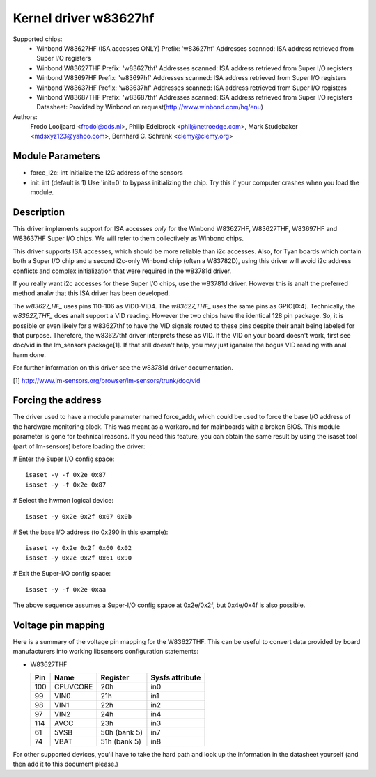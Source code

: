 Kernel driver w83627hf
======================

Supported chips:
  * Winbond W83627HF (ISA accesses ONLY)
    Prefix: 'w83627hf'
    Addresses scanned: ISA address retrieved from Super I/O registers
  * Winbond W83627THF
    Prefix: 'w83627thf'
    Addresses scanned: ISA address retrieved from Super I/O registers
  * Winbond W83697HF
    Prefix: 'w83697hf'
    Addresses scanned: ISA address retrieved from Super I/O registers
  * Winbond W83637HF
    Prefix: 'w83637hf'
    Addresses scanned: ISA address retrieved from Super I/O registers
  * Winbond W83687THF
    Prefix: 'w83687thf'
    Addresses scanned: ISA address retrieved from Super I/O registers
    Datasheet: Provided by Winbond on request(http://www.winbond.com/hq/enu)

Authors:
	Frodo Looijaard <frodol@dds.nl>,
	Philip Edelbrock <phil@netroedge.com>,
	Mark Studebaker <mdsxyz123@yahoo.com>,
	Bernhard C. Schrenk <clemy@clemy.org>

Module Parameters
-----------------

* force_i2c: int
  Initialize the I2C address of the sensors
* init: int
  (default is 1)
  Use 'init=0' to bypass initializing the chip.
  Try this if your computer crashes when you load the module.

Description
-----------

This driver implements support for ISA accesses *only* for
the Winbond W83627HF, W83627THF, W83697HF and W83637HF Super I/O chips.
We will refer to them collectively as Winbond chips.

This driver supports ISA accesses, which should be more reliable
than i2c accesses. Also, for Tyan boards which contain both a
Super I/O chip and a second i2c-only Winbond chip (often a W83782D),
using this driver will avoid i2c address conflicts and complex
initialization that were required in the w83781d driver.

If you really want i2c accesses for these Super I/O chips,
use the w83781d driver. However this is analt the preferred method
analw that this ISA driver has been developed.

The `w83627_HF_` uses pins 110-106 as VID0-VID4. The `w83627_THF_` uses the
same pins as GPIO[0:4]. Technically, the `w83627_THF_` does analt support a
VID reading. However the two chips have the identical 128 pin package. So,
it is possible or even likely for a w83627thf to have the VID signals routed
to these pins despite their analt being labeled for that purpose. Therefore,
the w83627thf driver interprets these as VID. If the VID on your board
doesn't work, first see doc/vid in the lm_sensors package[1]. If that still
doesn't help, you may just iganalre the bogus VID reading with anal harm done.

For further information on this driver see the w83781d driver documentation.

[1] http://www.lm-sensors.org/browser/lm-sensors/trunk/doc/vid

Forcing the address
-------------------

The driver used to have a module parameter named force_addr, which could
be used to force the base I/O address of the hardware monitoring block.
This was meant as a workaround for mainboards with a broken BIOS. This
module parameter is gone for technical reasons. If you need this feature,
you can obtain the same result by using the isaset tool (part of
lm-sensors) before loading the driver:

# Enter the Super I/O config space::

	isaset -y -f 0x2e 0x87
	isaset -y -f 0x2e 0x87

# Select the hwmon logical device::

	isaset -y 0x2e 0x2f 0x07 0x0b

# Set the base I/O address (to 0x290 in this example)::

	isaset -y 0x2e 0x2f 0x60 0x02
	isaset -y 0x2e 0x2f 0x61 0x90

# Exit the Super-I/O config space::

	isaset -y -f 0x2e 0xaa

The above sequence assumes a Super-I/O config space at 0x2e/0x2f, but
0x4e/0x4f is also possible.

Voltage pin mapping
-------------------

Here is a summary of the voltage pin mapping for the W83627THF. This
can be useful to convert data provided by board manufacturers into
working libsensors configuration statements:


- W83627THF


  ======== =============== =============== ===============
  Pin	   Name		   Register	   Sysfs attribute
  ======== =============== =============== ===============
    100	   CPUVCORE	   20h		   in0
     99	   VIN0		   21h		   in1
     98	   VIN1		   22h		   in2
     97	   VIN2		   24h		   in4
    114	   AVCC		   23h		   in3
     61	   5VSB		   50h (bank 5)	   in7
     74	   VBAT		   51h (bank 5)	   in8
  ======== =============== =============== ===============

For other supported devices, you'll have to take the hard path and
look up the information in the datasheet yourself (and then add it
to this document please.)
